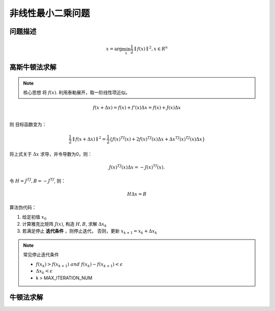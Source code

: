 ==================================
非线性最小二乘问题
==================================

--------------------------------------------------------------------
问题描述
--------------------------------------------------------------------
.. math::

    x = \mathrm{arg}\min_{x}\frac{1}{2}\parallel f(x) \parallel^2,  x \in R^n


--------------------------------------------------------------------
高斯牛顿法求解
--------------------------------------------------------------------

.. note:: 
    核心思想  将 :math:`f(x)`. 利用泰勒展开，取一阶线性项近似。


.. math::
    f(x+\Delta x)=f(x) +f'(x)\Delta x = f(x) +J(x)\Delta x \\

则 目标函数变为：

.. math::
    \frac{1}{2}\parallel f(x+\Delta x) \parallel^2 = \frac{1}{2} \{ f(x)^Tf(x) + 2f(x)^TJ(x)\Delta x +\Delta x^TJ(x)^TJ(x)\Delta x\}

将上式关于 :math:`\Delta x` 求导，并令导数为0，则：

.. math::
    J(x)^TJ(x)\Delta x = - J(x)^Tf(x).

令 :math:`H=J^TJ, B=-J^Tf`, 则：

.. math:: 
    H \Delta x = B

算法伪代码：


1. 给定初值 :math:`x_0`
2. 计算雅克比矩阵 :math:`J(x)`, 构造  :math:`H, B`, 求解 :math:`\Delta x_k`
3. 若满足停止 **迭代条件** ，则停止迭代， 否则，更新 :math:`x_{k+1}=x_k+\Delta x_k`

.. note::
    常见停止迭代条件

    - :math:`f(x_{k}) > f(x_{k+1}) \ and \ f(x_{k}) - f(x_{k+1}) < \epsilon`
    - :math:`\Delta x_k < \epsilon`
    - k > MAX_ITERATION_NUM
    

--------------------------------------------------------------------
牛顿法求解
--------------------------------------------------------------------
